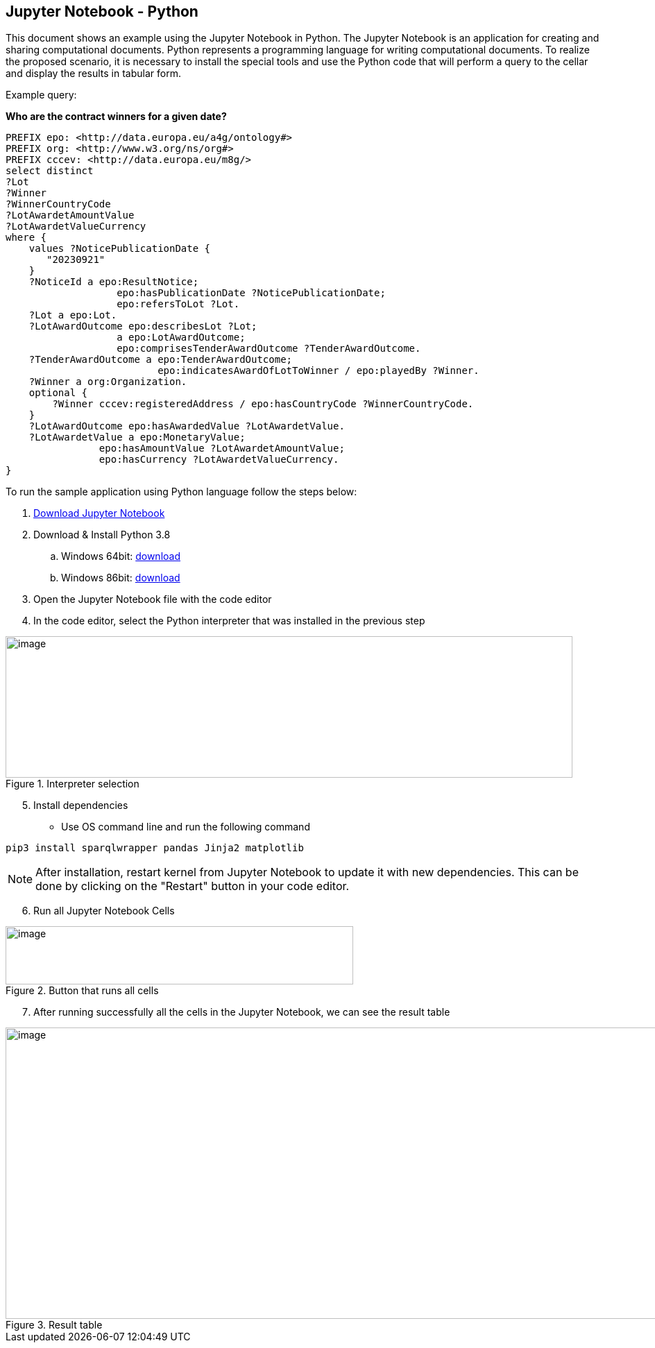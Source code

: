 == Jupyter Notebook - Python

This document shows an example using the Jupyter Notebook in Python. The
Jupyter Notebook is an application for creating and sharing
computational documents. Python represents a programming language for
writing computational documents. To realize the proposed scenario, it is
necessary to install the special tools and use the Python code that will
perform a query to the cellar and display the results in tabular
form.

Example query:

**Who are the contract winners for a given date?**

[source,sparql]
PREFIX epo: <http://data.europa.eu/a4g/ontology#>
PREFIX org: <http://www.w3.org/ns/org#>
PREFIX cccev: <http://data.europa.eu/m8g/>
select distinct
?Lot
?Winner
?WinnerCountryCode
?LotAwardetAmountValue
?LotAwardetValueCurrency
where {
    values ?NoticePublicationDate {
       "20230921"
    }
    ?NoticeId a epo:ResultNotice;
                   epo:hasPublicationDate ?NoticePublicationDate;
                   epo:refersToLot ?Lot.
    ?Lot a epo:Lot.
    ?LotAwardOutcome epo:describesLot ?Lot;
                   a epo:LotAwardOutcome;
                   epo:comprisesTenderAwardOutcome ?TenderAwardOutcome.
    ?TenderAwardOutcome a epo:TenderAwardOutcome;
                          epo:indicatesAwardOfLotToWinner / epo:playedBy ?Winner.
    ?Winner a org:Organization.
    optional {
        ?Winner cccev:registeredAddress / epo:hasCountryCode ?WinnerCountryCode.
    }
    ?LotAwardOutcome epo:hasAwardedValue ?LotAwardetValue.
    ?LotAwardetValue a epo:MonetaryValue;
                epo:hasAmountValue ?LotAwardetAmountValue;
                epo:hasCurrency ?LotAwardetValueCurrency.
}

To run the sample application using Python language follow the steps below:

[arabic]
. https://github.com/OP-TED/ted-rdf-docs/blob/main/notebooks/query_cellar_python.ipynb[Download Jupyter Notebook ]


[arabic, start=2]
. Download & Install Python 3.8
[loweralpha]
.. Windows 64bit:
https://www.python.org/ftp/python/3.8.10/python-3.8.10-amd64.exe[[.underline]#download#]

.. Windows 86bit:
https://www.python.org/ftp/python/3.8.10/python-3.8.10.exe[[.underline]#download#]

. Open the Jupyter Notebook file with the code editor

. In the code editor, select the Python interpreter that was installed in the previous step

.Interpreter selection
image::user_manual/jupyter_notebook/image1.png[image,width=817,height=204]


[arabic, start=5]
. Install dependencies

* Use OS command line and run the following command

[source, python]
pip3 install sparqlwrapper pandas Jinja2 matplotlib

NOTE: After installation, restart kernel from Jupyter Notebook to update it with new dependencies. This can be done by clicking on the "Restart" button in your code editor.

[arabic, start=6]
. Run all Jupyter Notebook Cells

.Button that runs all cells
image::user_manual/jupyter_notebook/image2.png[image,width=501,height=84]

[arabic, start=7]
. After running successfully all the cells in the Jupyter Notebook, we can see the result table

.Result table
image::user_manual/jupyter_notebook/image3.png[image,width=987,height=420]

